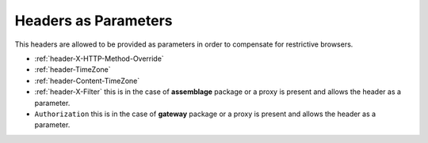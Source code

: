 .. _headers_parameters:

Headers as Parameters 
==========================================================

This headers are allowed to be provided as parameters in order to compensate for restrictive browsers.

* :ref:`header-X-HTTP-Method-Override`
* :ref:`header-TimeZone`
* :ref:`header-Content-TimeZone`

* :ref:`header-X-Filter` this is in the case of **assemblage** package or a proxy is present and allows the header as a parameter.
* ``Authorization`` this is in the case of **gateway** package or a proxy is present and allows the header as a parameter.
